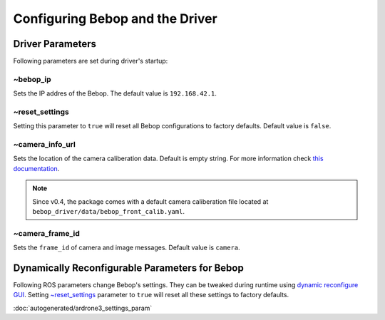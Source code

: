 ********************************
Configuring Bebop and the Driver
********************************

Driver Parameters
=================

Following parameters are set during driver's startup:

~bebop_ip
---------

Sets the IP addres of the Bebop. The default value is ``192.168.42.1``.

~reset_settings
---------------

Setting this parameter to ``true`` will reset all Bebop configurations to factory defaults. Default value is ``false``.

~camera_info_url
----------------

Sets the location of the camera caliberation data. Default is empty string. For more information check `this documentation <http://wiki.ros.org/camera_info_manager#URL_Names>`_.

.. note::

  Since v0.4, the package comes with a default camera caliberation file located at ``bebop_driver/data/bebop_front_calib.yaml``.

~camera_frame_id
----------------

Sets the ``frame_id`` of camera and image messages. Default value is ``camera``.


Dynamically Reconfigurable Parameters for Bebop
===============================================

Following ROS parameters change Bebop's settings. They can be tweaked during runtime using `dynamic reconfigure GUI <http://wiki.ros.org/dynamic_reconfigure#dynamic_reconfigure.2BAC8-groovy.reconfigure_gui>`_. Setting `~reset_settings`_ parameter to ``true`` will reset all these settings to factory defaults.

:doc:`autogenerated/ardrone3_settings_param`

